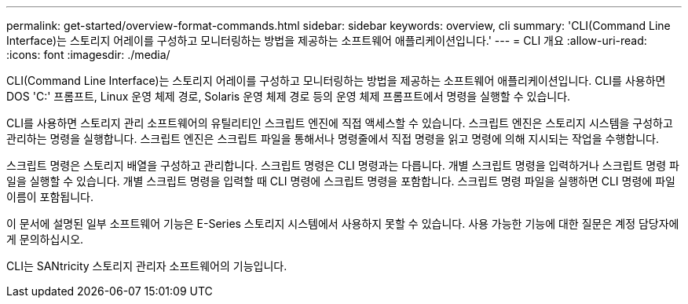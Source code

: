 ---
permalink: get-started/overview-format-commands.html 
sidebar: sidebar 
keywords: overview, cli 
summary: 'CLI(Command Line Interface)는 스토리지 어레이를 구성하고 모니터링하는 방법을 제공하는 소프트웨어 애플리케이션입니다.' 
---
= CLI 개요
:allow-uri-read: 
:icons: font
:imagesdir: ./media/


CLI(Command Line Interface)는 스토리지 어레이를 구성하고 모니터링하는 방법을 제공하는 소프트웨어 애플리케이션입니다. CLI를 사용하면 DOS 'C:' 프롬프트, Linux 운영 체제 경로, Solaris 운영 체제 경로 등의 운영 체제 프롬프트에서 명령을 실행할 수 있습니다.

CLI를 사용하면 스토리지 관리 소프트웨어의 유틸리티인 스크립트 엔진에 직접 액세스할 수 있습니다. 스크립트 엔진은 스토리지 시스템을 구성하고 관리하는 명령을 실행합니다. 스크립트 엔진은 스크립트 파일을 통해서나 명령줄에서 직접 명령을 읽고 명령에 의해 지시되는 작업을 수행합니다.

스크립트 명령은 스토리지 배열을 구성하고 관리합니다. 스크립트 명령은 CLI 명령과는 다릅니다. 개별 스크립트 명령을 입력하거나 스크립트 명령 파일을 실행할 수 있습니다. 개별 스크립트 명령을 입력할 때 CLI 명령에 스크립트 명령을 포함합니다. 스크립트 명령 파일을 실행하면 CLI 명령에 파일 이름이 포함됩니다.

이 문서에 설명된 일부 소프트웨어 기능은 E-Series 스토리지 시스템에서 사용하지 못할 수 있습니다. 사용 가능한 기능에 대한 질문은 계정 담당자에게 문의하십시오.

CLI는 SANtricity 스토리지 관리자 소프트웨어의 기능입니다.
